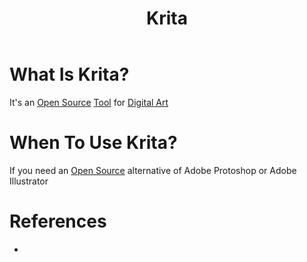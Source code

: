 #+TITLE: Krita
#+STARTUP: overview
#+ROAM_ALIAS: "Krita"
#+ROAM_TAGS: concept
#+CREATED: [2021-06-01 Sal]
#+LAST_MODIFIED: [2021-06-01 Sal 15:38]

* What Is Krita?
:PROPERTIES:
:ID:       3c72177a-869f-45ae-baf0-ddd5f887768c
:END:
It's an [[file:20210601153921-concept.org][Open Source]] [[file:20210601153709-moc.org][Tool]] for [[id:f3b5e67a-16e0-4383-8ce3-e571bb4fab85][Digital Art]]
# * Why Is Krita Important?
* When To Use Krita?
If you need an [[file:20210601153921-concept.org][Open Source]] alternative of Adobe Protoshop or Adobe Illustrator
# * How To Use Krita?

* References
:PROPERTIES:
:ID:       c3f2ce23-e6f1-4291-b877-e69dd98998d3
:END:
+
